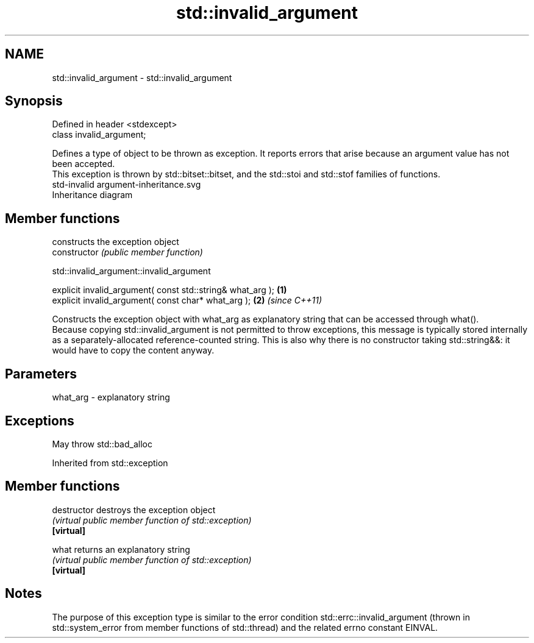 .TH std::invalid_argument 3 "2020.03.24" "http://cppreference.com" "C++ Standard Libary"
.SH NAME
std::invalid_argument \- std::invalid_argument

.SH Synopsis

  Defined in header <stdexcept>
  class invalid_argument;

  Defines a type of object to be thrown as exception. It reports errors that arise because an argument value has not been accepted.
  This exception is thrown by std::bitset::bitset, and the std::stoi and std::stof families of functions.
   std-invalid argument-inheritance.svg
  Inheritance diagram

.SH Member functions


                constructs the exception object
  constructor   \fI(public member function)\fP


   std::invalid_argument::invalid_argument


  explicit invalid_argument( const std::string& what_arg ); \fB(1)\fP
  explicit invalid_argument( const char* what_arg );        \fB(2)\fP \fI(since C++11)\fP

  Constructs the exception object with what_arg as explanatory string that can be accessed through what().
  Because copying std::invalid_argument is not permitted to throw exceptions, this message is typically stored internally as a separately-allocated reference-counted string. This is also why there is no constructor taking std::string&&: it would have to copy the content anyway.

.SH Parameters


  what_arg - explanatory string


.SH Exceptions

  May throw std::bad_alloc

  Inherited from std::exception


.SH Member functions



  destructor   destroys the exception object
               \fI(virtual public member function of std::exception)\fP
  \fB[virtual]\fP

  what         returns an explanatory string
               \fI(virtual public member function of std::exception)\fP
  \fB[virtual]\fP


.SH Notes

  The purpose of this exception type is similar to the error condition std::errc::invalid_argument (thrown in std::system_error from member functions of std::thread) and the related errno constant EINVAL.



